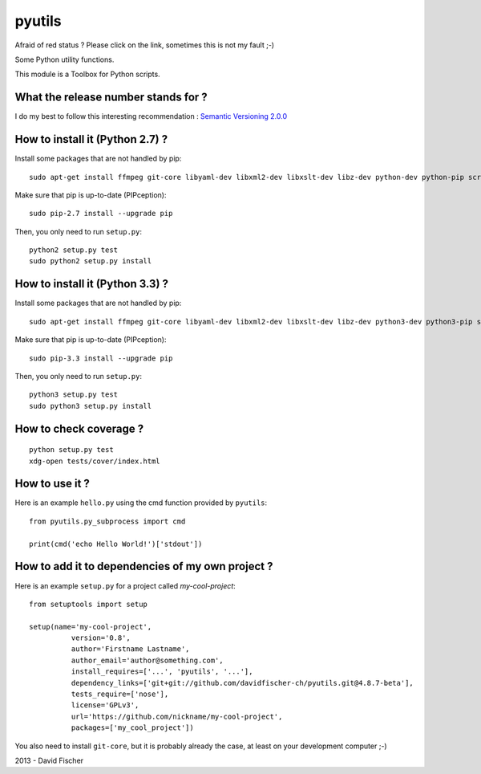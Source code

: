 pyutils
=======

.. image:: https://secure.travis-ci.org/davidfischer-ch/pyutils.png
	:target: http://travis-ci.org/davidfischer-ch/pyutils

Afraid of red status ? Please click on the link, sometimes this is not my fault ;-)

Some Python utility functions.

This module is a Toolbox for Python scripts.

What the release number stands for ?
------------------------------------

I do my best to follow this interesting recommendation : `Semantic Versioning 2.0.0 <http://semver.org/>`_

How to install it (Python 2.7) ?
--------------------------------

Install some packages that are not handled by pip::

    sudo apt-get install ffmpeg git-core libyaml-dev libxml2-dev libxslt-dev libz-dev python-dev python-pip screen

Make sure that pip is up-to-date (PIPception)::

    sudo pip-2.7 install --upgrade pip

Then, you only need to run ``setup.py``::

    python2 setup.py test
    sudo python2 setup.py install

How to install it (Python 3.3) ?
--------------------------------

Install some packages that are not handled by pip::

    sudo apt-get install ffmpeg git-core libyaml-dev libxml2-dev libxslt-dev libz-dev python3-dev python3-pip screen

Make sure that pip is up-to-date (PIPception)::

    sudo pip-3.3 install --upgrade pip

Then, you only need to run ``setup.py``::

    python3 setup.py test
    sudo python3 setup.py install

How to check coverage ?
-----------------------

::

    python setup.py test
    xdg-open tests/cover/index.html

How to use it ?
---------------

Here is an example ``hello.py`` using the cmd function provided by ``pyutils``::

    from pyutils.py_subprocess import cmd

    print(cmd('echo Hello World!')['stdout'])

How to add it to dependencies of my own project ?
-------------------------------------------------

Here is an example ``setup.py`` for a project called *my-cool-project*::

	from setuptools import setup

	setup(name='my-cool-project',
		  version='0.8',
		  author='Firstname Lastname',
		  author_email='author@something.com',
		  install_requires=['...', 'pyutils', '...'],
		  dependency_links=['git+git://github.com/davidfischer-ch/pyutils.git@4.8.7-beta'],
		  tests_require=['nose'],
		  license='GPLv3',
		  url='https://github.com/nickname/my-cool-project',
		  packages=['my_cool_project'])

You also need to install ``git-core``, but it is probably already the case, at least on your development computer ;-)

2013 - David Fischer

